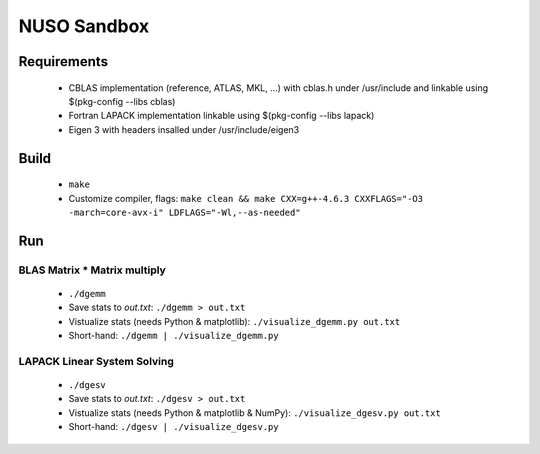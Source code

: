 NUSO Sandbox
============

Requirements
------------

 * CBLAS implementation (reference, ATLAS, MKL, ...) with cblas.h under /usr/include
   and linkable using $(pkg-config --libs cblas)
 * Fortran LAPACK implementation linkable using $(pkg-config --libs lapack)
 * Eigen 3 with headers insalled under /usr/include/eigen3

Build
-----

 * ``make``
 * Customize compiler, flags:
   ``make clean && make CXX=g++-4.6.3 CXXFLAGS="-O3 -march=core-avx-i" LDFLAGS="-Wl,--as-needed"``

Run
---

BLAS Matrix * Matrix multiply
*****************************

 * ``./dgemm``
 * Save stats to `out.txt`: ``./dgemm > out.txt``
 * Vistualize stats (needs Python & matplotlib): ``./visualize_dgemm.py out.txt``
 * Short-hand: ``./dgemm | ./visualize_dgemm.py``

LAPACK Linear System Solving
****************************

 * ``./dgesv``
 * Save stats to `out.txt`: ``./dgesv > out.txt``
 * Vistualize stats (needs Python & matplotlib & NumPy): ``./visualize_dgesv.py out.txt``
 * Short-hand: ``./dgesv | ./visualize_dgesv.py``
